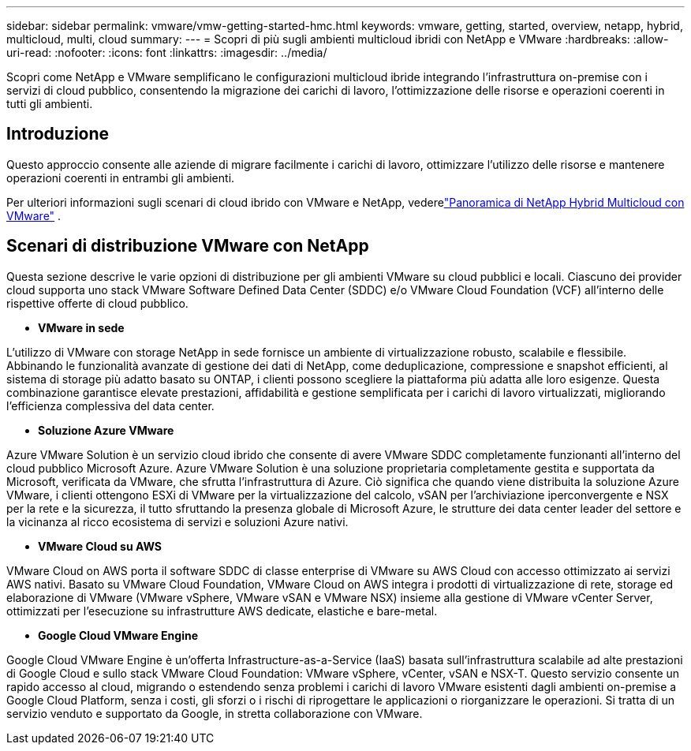 ---
sidebar: sidebar 
permalink: vmware/vmw-getting-started-hmc.html 
keywords: vmware, getting, started, overview, netapp, hybrid, multicloud, multi, cloud 
summary:  
---
= Scopri di più sugli ambienti multicloud ibridi con NetApp e VMware
:hardbreaks:
:allow-uri-read: 
:nofooter: 
:icons: font
:linkattrs: 
:imagesdir: ../media/


[role="lead"]
Scopri come NetApp e VMware semplificano le configurazioni multicloud ibride integrando l'infrastruttura on-premise con i servizi di cloud pubblico, consentendo la migrazione dei carichi di lavoro, l'ottimizzazione delle risorse e operazioni coerenti in tutti gli ambienti.



== Introduzione

Questo approccio consente alle aziende di migrare facilmente i carichi di lavoro, ottimizzare l'utilizzo delle risorse e mantenere operazioni coerenti in entrambi gli ambienti.

Per ulteriori informazioni sugli scenari di cloud ibrido con VMware e NetApp, vederelink:https://docs.netapp.com/us-en/netapp-solutions-cloud/vmware/vmw-hybrid-overview.html#vmware-cloud-options-in-public-cloud["Panoramica di NetApp Hybrid Multicloud con VMware"^] .



== Scenari di distribuzione VMware con NetApp

Questa sezione descrive le varie opzioni di distribuzione per gli ambienti VMware su cloud pubblici e locali.  Ciascuno dei provider cloud supporta uno stack VMware Software Defined Data Center (SDDC) e/o VMware Cloud Foundation (VCF) all'interno delle rispettive offerte di cloud pubblico.

* *VMware in sede*


L'utilizzo di VMware con storage NetApp in sede fornisce un ambiente di virtualizzazione robusto, scalabile e flessibile.  Abbinando le funzionalità avanzate di gestione dei dati di NetApp, come deduplicazione, compressione e snapshot efficienti, al sistema di storage più adatto basato su ONTAP, i clienti possono scegliere la piattaforma più adatta alle loro esigenze.  Questa combinazione garantisce elevate prestazioni, affidabilità e gestione semplificata per i carichi di lavoro virtualizzati, migliorando l'efficienza complessiva del data center.

* *Soluzione Azure VMware*


Azure VMware Solution è un servizio cloud ibrido che consente di avere VMware SDDC completamente funzionanti all'interno del cloud pubblico Microsoft Azure. Azure VMware Solution è una soluzione proprietaria completamente gestita e supportata da Microsoft, verificata da VMware, che sfrutta l'infrastruttura di Azure. Ciò significa che quando viene distribuita la soluzione Azure VMware, i clienti ottengono ESXi di VMware per la virtualizzazione del calcolo, vSAN per l'archiviazione iperconvergente e NSX per la rete e la sicurezza, il tutto sfruttando la presenza globale di Microsoft Azure, le strutture dei data center leader del settore e la vicinanza al ricco ecosistema di servizi e soluzioni Azure nativi.

* *VMware Cloud su AWS*


VMware Cloud on AWS porta il software SDDC di classe enterprise di VMware su AWS Cloud con accesso ottimizzato ai servizi AWS nativi. Basato su VMware Cloud Foundation, VMware Cloud on AWS integra i prodotti di virtualizzazione di rete, storage ed elaborazione di VMware (VMware vSphere, VMware vSAN e VMware NSX) insieme alla gestione di VMware vCenter Server, ottimizzati per l'esecuzione su infrastrutture AWS dedicate, elastiche e bare-metal.

* *Google Cloud VMware Engine*


Google Cloud VMware Engine è un'offerta Infrastructure-as-a-Service (IaaS) basata sull'infrastruttura scalabile ad alte prestazioni di Google Cloud e sullo stack VMware Cloud Foundation: VMware vSphere, vCenter, vSAN e NSX-T. Questo servizio consente un rapido accesso al cloud, migrando o estendendo senza problemi i carichi di lavoro VMware esistenti dagli ambienti on-premise a Google Cloud Platform, senza i costi, gli sforzi o i rischi di riprogettare le applicazioni o riorganizzare le operazioni. Si tratta di un servizio venduto e supportato da Google, in stretta collaborazione con VMware.
